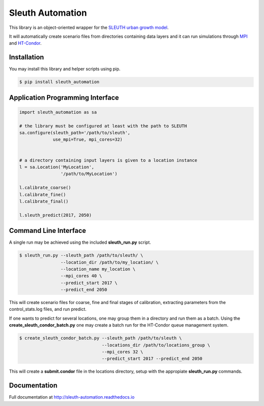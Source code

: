 Sleuth Automation
=================

This library is an object-oriented wrapper for the
`SLEUTH urban growth model <http://www.ncgia.ucsb.edu/projects/gig/>`_.

It will automatically create scenario files from directories
containing data layers and it can run simulations through 
`MPI <https://www.open-mpi.org/>`_ and 
`HT-Condor <https://research.cs.wisc.edu/htcondor/>`_.

Installation
------------

You may install this library and helper scripts using pip.

.. code-block:: bash

    $ pip install sleuth_automation

    
Application Programming Interface
---------------------------------

.. code-block:: python

    import sleuth_automation as sa

    # the library must be configured at least with the path to SLEUTH
    sa.configure(sleuth_path='/path/to/sleuth',
                 use_mpi=True, mpi_cores=32)

		 
    # a directory containing input layers is given to a location instance
    l = sa.Location('MyLocation',
                    '/path/to/MyLocation')
		    
    l.calibrate_coarse()
    l.calibrate_fine()
    l.calibrate_final()

    l.sleuth_predict(2017, 2050)


Command Line Interface
----------------------

A single run may be achieved using the included **sleuth_run.py** script.

.. code-block:: shell

   $ sleuth_run.py --sleuth_path /path/to/sleuth/ \
                   --location_dir /path/to/my_location/ \
                   --location_name my_location \
                   --mpi_cores 40 \
                   --predict_start 2017 \
                   --predict_end 2050

This will create scenario files for coarse, fine and final stages of
calibration, extracting parameters from the control_stats.log files,
and run predict.


If one wants to predict for several locations, one may group them in a
directory and run them as a batch.  Using the
**create_sleuth_condor_batch.py** one may create a batch run for the
HT-Condor queue management system.

.. code-block:: shell

    $ create_sleuth_condor_batch.py --sleuth_path /path/to/sleuth \
                                    --locations_dir /path/to/locations_group \
 	  		 	    --mpi_cores 32 \
                                    --predict_start 2017 --predict_end 2050

				  
This will create a **submit.condor** file in the locations directory,
setup with the appropiate **sleuth_run.py** commands.


Documentation
-------------
.. image:: https://readthedocs.org/projects/sleuth-automation/badge/?version=latest

Full documentation at http://sleuth-automation.readthedocs.io
